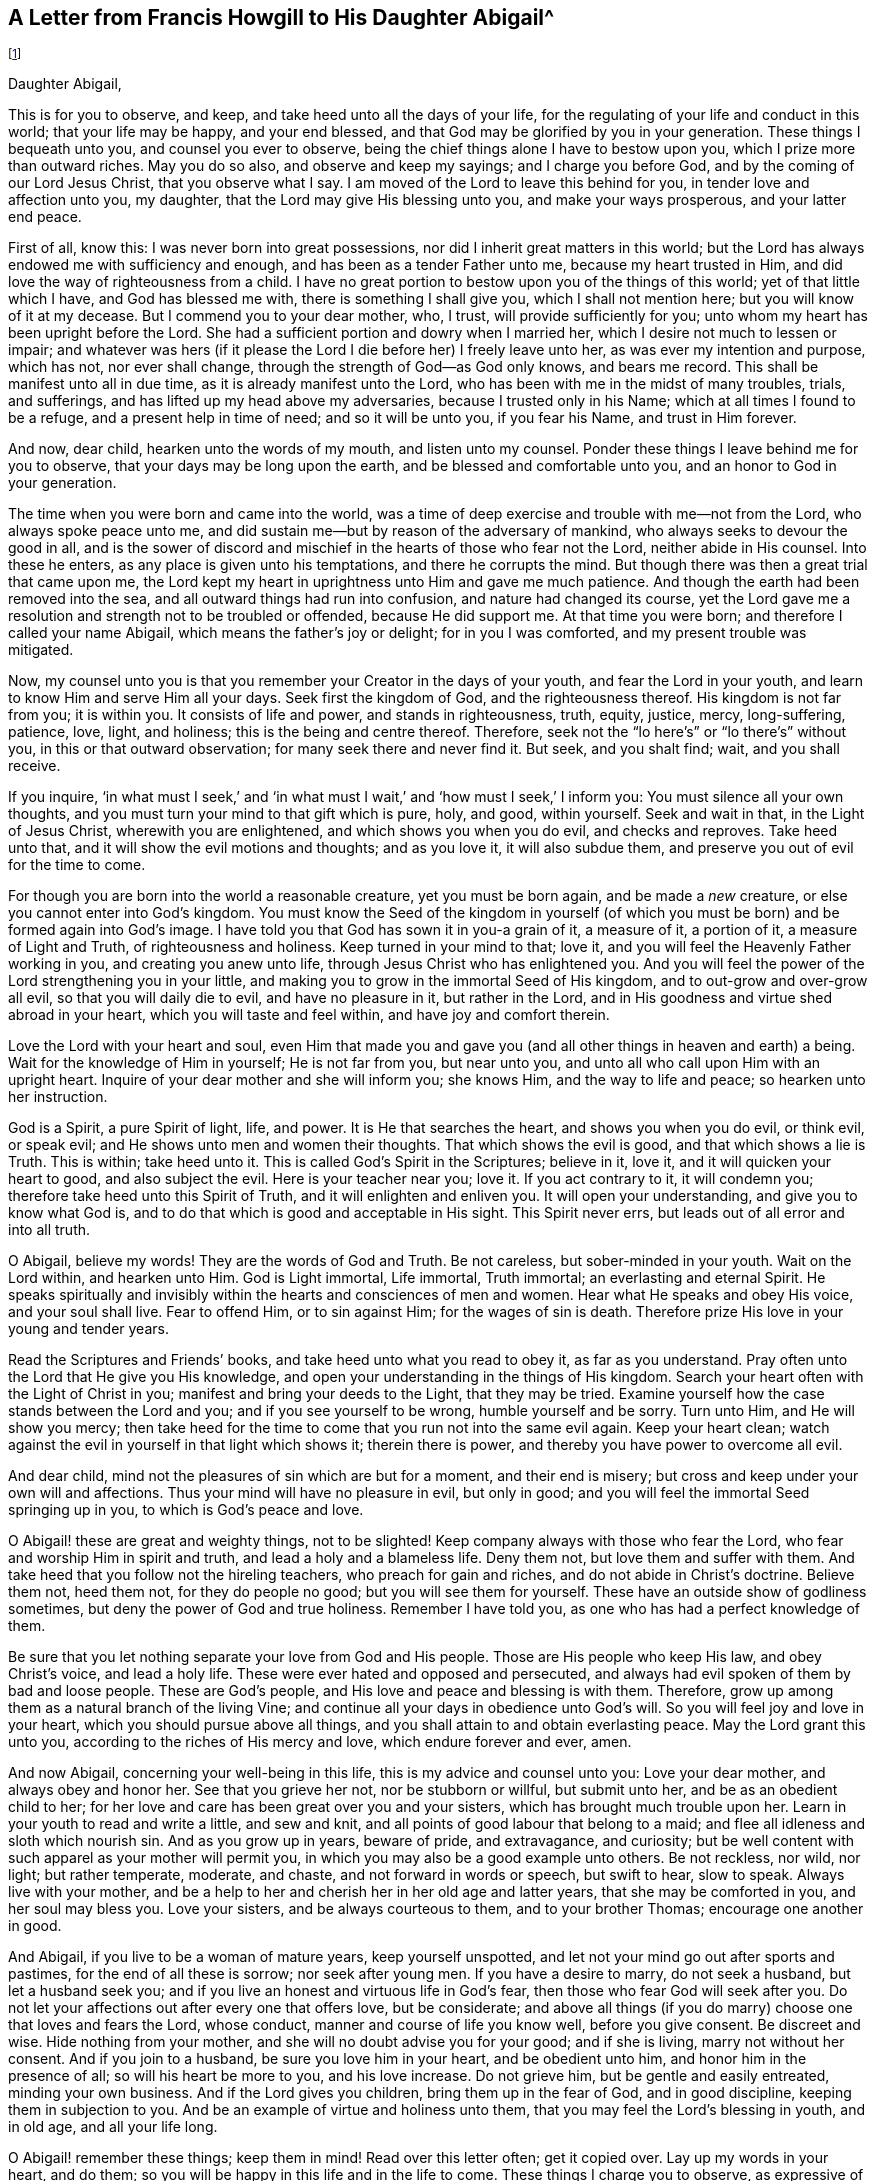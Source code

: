== A Letter from Francis Howgill to His Daughter Abigail^
footnote:[This letter was written in 1666 from Appleby Jail, two years before his death.]

[.salutation]
Daughter Abigail,

This is for you to observe, and keep, and take heed unto all the days of your life,
for the regulating of your life and conduct in this world; that your life may be happy,
and your end blessed, and that God may be glorified by you in your generation.
These things I bequeath unto you, and counsel you ever to observe,
being the chief things alone I have to bestow upon you,
which I prize more than outward riches.
May you do so also, and observe and keep my sayings; and I charge you before God,
and by the coming of our Lord Jesus Christ, that you observe what I say.
I am moved of the Lord to leave this behind for you,
in tender love and affection unto you, my daughter,
that the Lord may give His blessing unto you, and make your ways prosperous,
and your latter end peace.

First of all, know this: I was never born into great possessions,
nor did I inherit great matters in this world;
but the Lord has always endowed me with sufficiency and enough,
and has been as a tender Father unto me, because my heart trusted in Him,
and did love the way of righteousness from a child.
I have no great portion to bestow upon you of the things of this world;
yet of that little which I have, and God has blessed me with,
there is something I shall give you, which I shall not mention here;
but you will know of it at my decease.
But I commend you to your dear mother, who, I trust, will provide sufficiently for you;
unto whom my heart has been upright before the Lord.
She had a sufficient portion and dowry when I married her,
which I desire not much to lessen or impair;
and whatever was hers (if it please the Lord I die before her) I freely leave unto her,
as was ever my intention and purpose, which has not, nor ever shall change,
through the strength of God--as God only knows, and bears me record.
This shall be manifest unto all in due time, as it is already manifest unto the Lord,
who has been with me in the midst of many troubles, trials, and sufferings,
and has lifted up my head above my adversaries, because I trusted only in his Name;
which at all times I found to be a refuge, and a present help in time of need;
and so it will be unto you, if you fear his Name, and trust in Him forever.

And now, dear child, hearken unto the words of my mouth, and listen unto my counsel.
Ponder these things I leave behind me for you to observe,
that your days may be long upon the earth, and be blessed and comfortable unto you,
and an honor to God in your generation.

The time when you were born and came into the world,
was a time of deep exercise and trouble with me--not from the Lord,
who always spoke peace unto me,
and did sustain me--but by reason of the adversary of mankind,
who always seeks to devour the good in all,
and is the sower of discord and mischief in the hearts of those who fear not the Lord,
neither abide in His counsel.
Into these he enters, as any place is given unto his temptations,
and there he corrupts the mind.
But though there was then a great trial that came upon me,
the Lord kept my heart in uprightness unto Him and gave me much patience.
And though the earth had been removed into the sea,
and all outward things had run into confusion, and nature had changed its course,
yet the Lord gave me a resolution and strength not to be troubled or offended,
because He did support me.
At that time you were born; and therefore I called your name Abigail,
which means the father`'s joy or delight; for in you I was comforted,
and my present trouble was mitigated.

Now, my counsel unto you is that you remember your Creator in the days of your youth,
and fear the Lord in your youth, and learn to know Him and serve Him all your days.
Seek first the kingdom of God, and the righteousness thereof.
His kingdom is not far from you; it is within you.
It consists of life and power, and stands in righteousness, truth, equity, justice,
mercy, long-suffering, patience, love, light, and holiness;
this is the being and centre thereof.
Therefore, seek not the "`lo here`'s`" or "`lo there`'s`" without you,
in this or that outward observation; for many seek there and never find it.
But seek, and you shalt find; wait, and you shall receive.

If you inquire,
'`in what must I seek,`' and '`in what must I wait,`'
and '`how must I seek,`' I inform you:
You must silence all your own thoughts,
and you must turn your mind to that gift which is pure, holy, and good, within yourself.
Seek and wait in that, in the Light of Jesus Christ, wherewith you are enlightened,
and which shows you when you do evil, and checks and reproves.
Take heed unto that, and it will show the evil motions and thoughts; and as you love it,
it will also subdue them, and preserve you out of evil for the time to come.

For though you are born into the world a reasonable creature, yet you must be born again,
and be made a _new_ creature, or else you cannot enter into God`'s kingdom.
You must know the Seed of the kingdom in yourself (of which
you must be born) and be formed again into God`'s image.
I have told you that God has sown it in you-a grain of it, a measure of it,
a portion of it, a measure of Light and Truth, of righteousness and holiness.
Keep turned in your mind to that; love it,
and you will feel the Heavenly Father working in you, and creating you anew unto life,
through Jesus Christ who has enlightened you.
And you will feel the power of the Lord strengthening you in your little,
and making you to grow in the immortal Seed of His kingdom,
and to out-grow and over-grow all evil, so that you will daily die to evil,
and have no pleasure in it, but rather in the Lord,
and in His goodness and virtue shed abroad in your heart,
which you will taste and feel within, and have joy and comfort therein.

Love the Lord with your heart and soul,
even Him that made you and gave you (and all other things in heaven and earth) a being.
Wait for the knowledge of Him in yourself; He is not far from you, but near unto you,
and unto all who call upon Him with an upright heart.
Inquire of your dear mother and she will inform you; she knows Him,
and the way to life and peace; so hearken unto her instruction.

God is a Spirit, a pure Spirit of light, life, and power.
It is He that searches the heart, and shows you when you do evil, or think evil,
or speak evil; and He shows unto men and women their thoughts.
That which shows the evil is good, and that which shows a lie is Truth.
This is within; take heed unto it.
This is called God`'s Spirit in the Scriptures; believe in it, love it,
and it will quicken your heart to good, and also subject the evil.
Here is your teacher near you; love it.
If you act contrary to it, it will condemn you;
therefore take heed unto this Spirit of Truth, and it will enlighten and enliven you.
It will open your understanding, and give you to know what God is,
and to do that which is good and acceptable in His sight.
This Spirit never errs, but leads out of all error and into all truth.

O Abigail, believe my words!
They are the words of God and Truth.
Be not careless, but sober-minded in your youth.
Wait on the Lord within, and hearken unto Him.
God is Light immortal, Life immortal, Truth immortal; an everlasting and eternal Spirit.
He speaks spiritually and invisibly within the hearts and consciences of men and women.
Hear what He speaks and obey His voice, and your soul shall live.
Fear to offend Him, or to sin against Him; for the wages of sin is death.
Therefore prize His love in your young and tender years.

Read the Scriptures and Friends`' books, and take heed unto what you read to obey it,
as far as you understand.
Pray often unto the Lord that He give you His knowledge,
and open your understanding in the things of His kingdom.
Search your heart often with the Light of Christ in you;
manifest and bring your deeds to the Light, that they may be tried.
Examine yourself how the case stands between the Lord and you;
and if you see yourself to be wrong, humble yourself and be sorry.
Turn unto Him, and He will show you mercy;
then take heed for the time to come that you run not into the same evil again.
Keep your heart clean; watch against the evil in yourself in that light which shows it;
therein there is power, and thereby you have power to overcome all evil.

And dear child, mind not the pleasures of sin which are but for a moment,
and their end is misery; but cross and keep under your own will and affections.
Thus your mind will have no pleasure in evil, but only in good;
and you will feel the immortal Seed springing up in you,
to which is God`'s peace and love.

O Abigail! these are great and weighty things, not to be slighted!
Keep company always with those who fear the Lord,
who fear and worship Him in spirit and truth, and lead a holy and a blameless life.
Deny them not, but love them and suffer with them.
And take heed that you follow not the hireling teachers, who preach for gain and riches,
and do not abide in Christ`'s doctrine.
Believe them not, heed them not, for they do people no good;
but you will see them for yourself.
These have an outside show of godliness sometimes,
but deny the power of God and true holiness.
Remember I have told you, as one who has had a perfect knowledge of them.

Be sure that you let nothing separate your love from God and His people.
Those are His people who keep His law, and obey Christ`'s voice, and lead a holy life.
These were ever hated and opposed and persecuted,
and always had evil spoken of them by bad and loose people.
These are God`'s people, and His love and peace and blessing is with them.
Therefore, grow up among them as a natural branch of the living Vine;
and continue all your days in obedience unto God`'s will.
So you will feel joy and love in your heart, which you should pursue above all things,
and you shall attain to and obtain everlasting peace.
May the Lord grant this unto you, according to the riches of His mercy and love,
which endure forever and ever, amen.

And now Abigail, concerning your well-being in this life,
this is my advice and counsel unto you: Love your dear mother,
and always obey and honor her.
See that you grieve her not, nor be stubborn or willful, but submit unto her,
and be as an obedient child to her;
for her love and care has been great over you and your sisters,
which has brought much trouble upon her.
Learn in your youth to read and write a little, and sew and knit,
and all points of good labour that belong to a maid;
and flee all idleness and sloth which nourish sin.
And as you grow up in years, beware of pride, and extravagance, and curiosity;
but be well content with such apparel as your mother will permit you,
in which you may also be a good example unto others.
Be not reckless, nor wild, nor light; but rather temperate, moderate, and chaste,
and not forward in words or speech, but swift to hear, slow to speak.
Always live with your mother,
and be a help to her and cherish her in her old age and latter years,
that she may be comforted in you, and her soul may bless you.
Love your sisters, and be always courteous to them, and to your brother Thomas;
encourage one another in good.

And Abigail, if you live to be a woman of mature years, keep yourself unspotted,
and let not your mind go out after sports and pastimes,
for the end of all these is sorrow; nor seek after young men.
If you have a desire to marry, do not seek a husband, but let a husband seek you;
and if you live an honest and virtuous life in God`'s fear,
then those who fear God will seek after you.
Do not let your affections out after every one that offers love, but be considerate;
and above all things (if you do marry) choose one that loves and fears the Lord,
whose conduct, manner and course of life you know well, before you give consent.
Be discreet and wise.
Hide nothing from your mother, and she will no doubt advise you for your good;
and if she is living, marry not without her consent.
And if you join to a husband, be sure you love him in your heart,
and be obedient unto him, and honor him in the presence of all;
so will his heart be more to you, and his love increase.
Do not grieve him, but be gentle and easily entreated, minding your own business.
And if the Lord gives you children, bring them up in the fear of God,
and in good discipline, keeping them in subjection to you.
And be an example of virtue and holiness unto them,
that you may feel the Lord`'s blessing in youth, and in old age, and all your life long.

O Abigail! remember these things; keep them in mind!
Read over this letter often; get it copied over.
Lay up my words in your heart, and do them;
so you will be happy in this life and in the life to come.
These things I charge you to observe, as expressive of my unalterable mind, and will,
and counsel, unto you; in witness whereof I have set my hand.

[.signed-section-closing]
Your dear father,

[.signed-section-signature]
Francis Howgill

[.signed-section-context-close]
26th of the 5th month, 1666.
